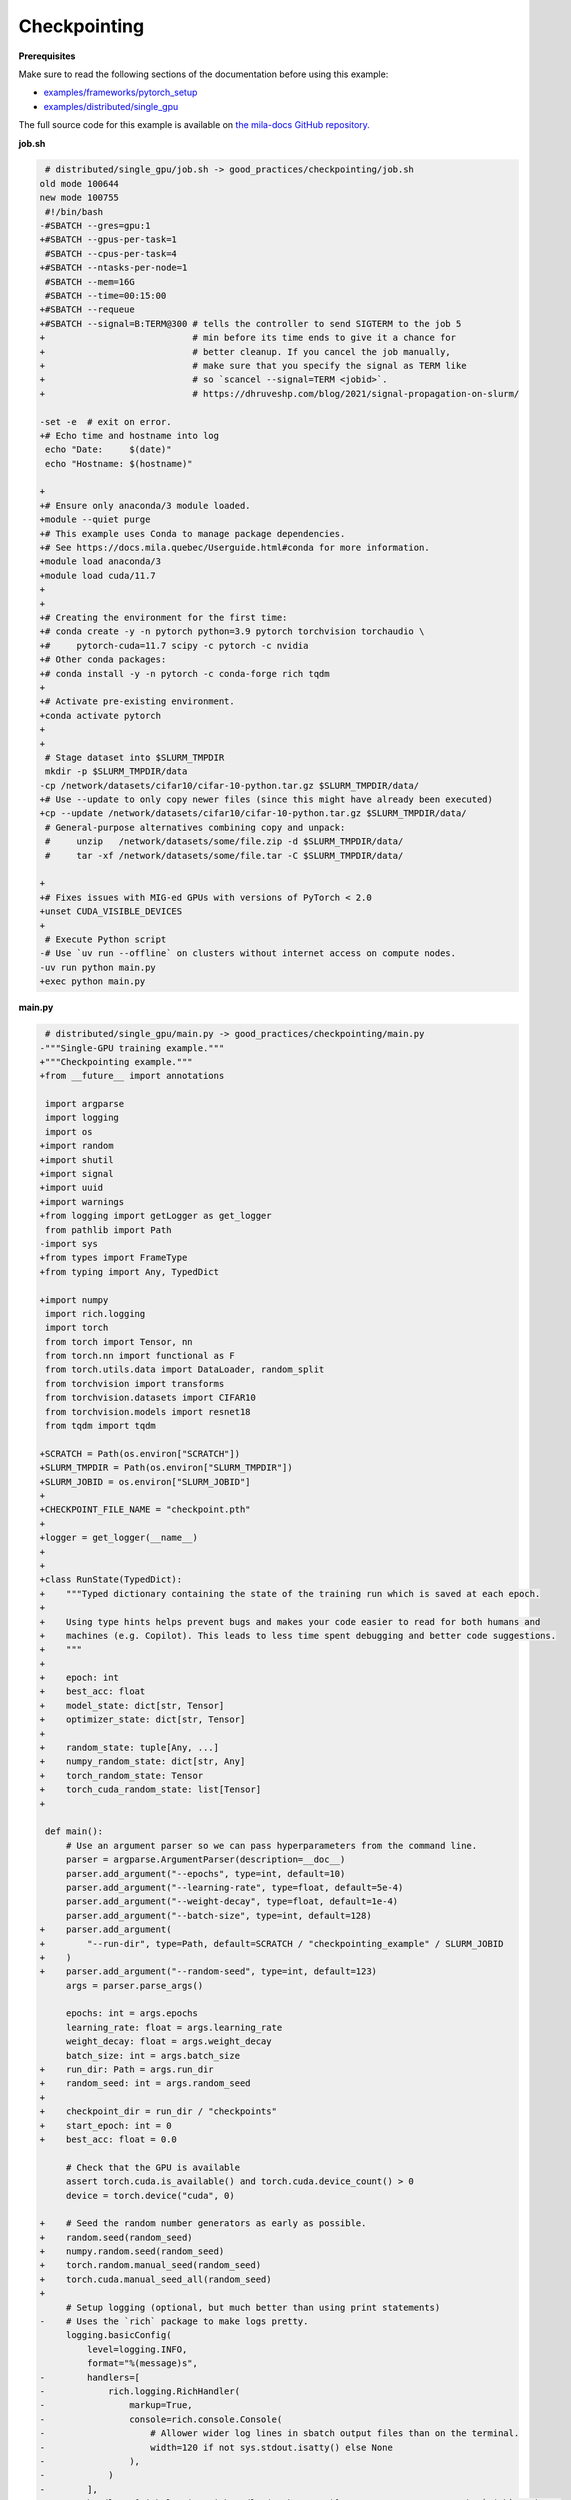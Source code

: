 .. NOTE: This file is auto-generated from examples/good_practices/checkpointing/index.rst
.. This is done so this file can be easily viewed from the GitHub UI.
.. **DO NOT EDIT**

Checkpointing
=============


**Prerequisites**

Make sure to read the following sections of the documentation before using this
example:

* `examples/frameworks/pytorch_setup <https://github.com/mila-iqia/mila-docs/tree/master/docs/examples/frameworks/pytorch_setup>`_
* `examples/distributed/single_gpu <https://github.com/mila-iqia/mila-docs/tree/master/docs/examples/distributed/single_gpu>`_

The full source code for this example is available on `the mila-docs GitHub
repository.
<https://github.com/mila-iqia/mila-docs/tree/master/docs/examples/good_practices/checkpointing>`_


**job.sh**

.. code:: diff

    # distributed/single_gpu/job.sh -> good_practices/checkpointing/job.sh
   old mode 100644
   new mode 100755
    #!/bin/bash
   -#SBATCH --gres=gpu:1
   +#SBATCH --gpus-per-task=1
    #SBATCH --cpus-per-task=4
   +#SBATCH --ntasks-per-node=1
    #SBATCH --mem=16G
    #SBATCH --time=00:15:00
   +#SBATCH --requeue
   +#SBATCH --signal=B:TERM@300 # tells the controller to send SIGTERM to the job 5
   +                            # min before its time ends to give it a chance for
   +                            # better cleanup. If you cancel the job manually,
   +                            # make sure that you specify the signal as TERM like
   +                            # so `scancel --signal=TERM <jobid>`.
   +                            # https://dhruveshp.com/blog/2021/signal-propagation-on-slurm/

   -set -e  # exit on error.
   +# Echo time and hostname into log
    echo "Date:     $(date)"
    echo "Hostname: $(hostname)"

   +
   +# Ensure only anaconda/3 module loaded.
   +module --quiet purge
   +# This example uses Conda to manage package dependencies.
   +# See https://docs.mila.quebec/Userguide.html#conda for more information.
   +module load anaconda/3
   +module load cuda/11.7
   +
   +
   +# Creating the environment for the first time:
   +# conda create -y -n pytorch python=3.9 pytorch torchvision torchaudio \
   +#     pytorch-cuda=11.7 scipy -c pytorch -c nvidia
   +# Other conda packages:
   +# conda install -y -n pytorch -c conda-forge rich tqdm
   +
   +# Activate pre-existing environment.
   +conda activate pytorch
   +
   +
    # Stage dataset into $SLURM_TMPDIR
    mkdir -p $SLURM_TMPDIR/data
   -cp /network/datasets/cifar10/cifar-10-python.tar.gz $SLURM_TMPDIR/data/
   +# Use --update to only copy newer files (since this might have already been executed)
   +cp --update /network/datasets/cifar10/cifar-10-python.tar.gz $SLURM_TMPDIR/data/
    # General-purpose alternatives combining copy and unpack:
    #     unzip   /network/datasets/some/file.zip -d $SLURM_TMPDIR/data/
    #     tar -xf /network/datasets/some/file.tar -C $SLURM_TMPDIR/data/

   +
   +# Fixes issues with MIG-ed GPUs with versions of PyTorch < 2.0
   +unset CUDA_VISIBLE_DEVICES
   +
    # Execute Python script
   -# Use `uv run --offline` on clusters without internet access on compute nodes.
   -uv run python main.py
   +exec python main.py


**main.py**

.. code:: diff

    # distributed/single_gpu/main.py -> good_practices/checkpointing/main.py
   -"""Single-GPU training example."""
   +"""Checkpointing example."""
   +from __future__ import annotations

    import argparse
    import logging
    import os
   +import random
   +import shutil
   +import signal
   +import uuid
   +import warnings
   +from logging import getLogger as get_logger
    from pathlib import Path
   -import sys
   +from types import FrameType
   +from typing import Any, TypedDict

   +import numpy
    import rich.logging
    import torch
    from torch import Tensor, nn
    from torch.nn import functional as F
    from torch.utils.data import DataLoader, random_split
    from torchvision import transforms
    from torchvision.datasets import CIFAR10
    from torchvision.models import resnet18
    from tqdm import tqdm

   +SCRATCH = Path(os.environ["SCRATCH"])
   +SLURM_TMPDIR = Path(os.environ["SLURM_TMPDIR"])
   +SLURM_JOBID = os.environ["SLURM_JOBID"]
   +
   +CHECKPOINT_FILE_NAME = "checkpoint.pth"
   +
   +logger = get_logger(__name__)
   +
   +
   +class RunState(TypedDict):
   +    """Typed dictionary containing the state of the training run which is saved at each epoch.
   +
   +    Using type hints helps prevent bugs and makes your code easier to read for both humans and
   +    machines (e.g. Copilot). This leads to less time spent debugging and better code suggestions.
   +    """
   +
   +    epoch: int
   +    best_acc: float
   +    model_state: dict[str, Tensor]
   +    optimizer_state: dict[str, Tensor]
   +
   +    random_state: tuple[Any, ...]
   +    numpy_random_state: dict[str, Any]
   +    torch_random_state: Tensor
   +    torch_cuda_random_state: list[Tensor]
   +

    def main():
        # Use an argument parser so we can pass hyperparameters from the command line.
        parser = argparse.ArgumentParser(description=__doc__)
        parser.add_argument("--epochs", type=int, default=10)
        parser.add_argument("--learning-rate", type=float, default=5e-4)
        parser.add_argument("--weight-decay", type=float, default=1e-4)
        parser.add_argument("--batch-size", type=int, default=128)
   +    parser.add_argument(
   +        "--run-dir", type=Path, default=SCRATCH / "checkpointing_example" / SLURM_JOBID
   +    )
   +    parser.add_argument("--random-seed", type=int, default=123)
        args = parser.parse_args()

        epochs: int = args.epochs
        learning_rate: float = args.learning_rate
        weight_decay: float = args.weight_decay
        batch_size: int = args.batch_size
   +    run_dir: Path = args.run_dir
   +    random_seed: int = args.random_seed
   +
   +    checkpoint_dir = run_dir / "checkpoints"
   +    start_epoch: int = 0
   +    best_acc: float = 0.0

        # Check that the GPU is available
        assert torch.cuda.is_available() and torch.cuda.device_count() > 0
        device = torch.device("cuda", 0)

   +    # Seed the random number generators as early as possible.
   +    random.seed(random_seed)
   +    numpy.random.seed(random_seed)
   +    torch.random.manual_seed(random_seed)
   +    torch.cuda.manual_seed_all(random_seed)
   +
        # Setup logging (optional, but much better than using print statements)
   -    # Uses the `rich` package to make logs pretty.
        logging.basicConfig(
            level=logging.INFO,
            format="%(message)s",
   -        handlers=[
   -            rich.logging.RichHandler(
   -                markup=True,
   -                console=rich.console.Console(
   -                    # Allower wider log lines in sbatch output files than on the terminal.
   -                    width=120 if not sys.stdout.isatty() else None
   -                ),
   -            )
   -        ],
   +        handlers=[rich.logging.RichHandler(markup=True)],  # Very pretty, uses the `rich` package.
        )

   -    logger = logging.getLogger(__name__)
   -
   -    # Create a model and move it to the GPU.
   +    # Create a model.
        model = resnet18(num_classes=10)
   -    model.to(device=device)

   -    optimizer = torch.optim.AdamW(
   -        model.parameters(), lr=learning_rate, weight_decay=weight_decay
   -    )
   +    # Move the model to the GPU.
   +    model.to(device=device)

   -    # Setup CIFAR10
   +    optimizer = torch.optim.AdamW(model.parameters(), lr=learning_rate, weight_decay=weight_decay)
   +
   +    # Try to resume from a checkpoint, if one exists.
   +    checkpoint: RunState | None = load_checkpoint(checkpoint_dir, map_location=device)
   +    if checkpoint:
   +        start_epoch = checkpoint["epoch"] + 1  # +1 to start at the next epoch.
   +        best_acc = checkpoint["best_acc"]
   +        model.load_state_dict(checkpoint["model_state"])
   +        optimizer.load_state_dict(checkpoint["optimizer_state"])
   +        random.setstate(checkpoint["random_state"])
   +        numpy.random.set_state(checkpoint["numpy_random_state"])
   +        # NOTE: Need to move those tensors to CPU before they can be loaded.
   +        torch.random.set_rng_state(checkpoint["torch_random_state"].cpu())
   +        torch.cuda.random.set_rng_state_all(t.cpu() for t in checkpoint["torch_cuda_random_state"])
   +        logger.info(f"Resuming training at epoch {start_epoch} (best_acc={best_acc:.2%}).")
   +    else:
   +        logger.info(f"No checkpoints found in {checkpoint_dir}. Training from scratch.")
   +
   +    # Setup the dataset
        num_workers = get_num_workers()
   -    dataset_path = Path(os.environ.get("SLURM_TMPDIR", ".")) / "data"
   +    dataset_path = (SLURM_TMPDIR or Path("..")) / "data"
   +
        train_dataset, valid_dataset, test_dataset = make_datasets(str(dataset_path))
        train_dataloader = DataLoader(
            train_dataset,
            batch_size=batch_size,
            num_workers=num_workers,
            shuffle=True,
   +        # generator=torch.Generator().manual_seed(random_seed),
        )
        valid_dataloader = DataLoader(
            valid_dataset,
            batch_size=batch_size,
            num_workers=num_workers,
            shuffle=False,
   +        # generator=torch.Generator().manual_seed(random_seed),
        )
   -    test_dataloader = DataLoader(  # NOTE: Not used in this example.
   +    test_dataloader = DataLoader(  # NOTE: Not used in this example.  # noqa
            test_dataset,
            batch_size=batch_size,
            num_workers=num_workers,
            shuffle=False,
        )

   -    # Checkout the "checkpointing and preemption" example for more info!
   -    logger.debug("Starting training from scratch.")
   +    def signal_handler(signum: int, frame: FrameType | None):
   +        """Called before the job gets pre-empted or reaches the time-limit.
   +
   +        This should run quickly. Performing a full checkpoint here mid-epoch is not recommended.
   +        """
   +        signal_enum = signal.Signals(signum)
   +        logger.error(f"Job received a {signal_enum.name} signal!")
   +        # Perform quick actions that will help the job resume later.
   +        # If you use Weights & Biases: https://docs.wandb.ai/guides/runs/resuming#preemptible-sweeps
   +        # if wandb.run:
   +        #     wandb.mark_preempting()

   -    for epoch in range(epochs):
   +    signal.signal(signal.SIGTERM, signal_handler)  # Before getting pre-empted and requeued.
   +    signal.signal(signal.SIGUSR1, signal_handler)  # Before reaching the end of the time limit.
   +
   +    for epoch in range(start_epoch, epochs):
            logger.debug(f"Starting epoch {epoch}/{epochs}")

   -        # Set the model in training mode (important for e.g. BatchNorm and Dropout layers)
   +        # Set the model in training mode (this is important for e.g. BatchNorm and Dropout layers)
            model.train()

   -        # NOTE: using a progress bar from tqdm because it's nicer than using `print`.
   +        # NOTE: using a progress bar from tqdm much nicer than using `print`s).
            progress_bar = tqdm(
                total=len(train_dataloader),
                desc=f"Train epoch {epoch}",
   -            disable=not sys.stdout.isatty(),  # Disable progress bar in non-interactive environments.
   +            unit_scale=train_dataloader.batch_size or 1,
   +            unit="samples",
            )

            # Training loop
   +        batch: tuple[Tensor, Tensor]
            for batch in train_dataloader:
                # Move the batch to the GPU before we pass it to the model
                batch = tuple(item.to(device) for item in batch)
                x, y = batch

                # Forward pass
                logits: Tensor = model(x)

                loss = F.cross_entropy(logits, y)

                optimizer.zero_grad()
                loss.backward()
                optimizer.step()

                # Calculate some metrics:
                n_correct_predictions = logits.detach().argmax(-1).eq(y).sum()
                n_samples = y.shape[0]
                accuracy = n_correct_predictions / n_samples

                logger.debug(f"Accuracy: {accuracy.item():.2%}")
                logger.debug(f"Average Loss: {loss.item()}")

   -            # Advance the progress bar one step and update the progress bar text.
   +            # Advance the progress bar one step, and update the text displayed in the progress bar.
                progress_bar.update(1)
                progress_bar.set_postfix(loss=loss.item(), accuracy=accuracy.item())
            progress_bar.close()

            val_loss, val_accuracy = validation_loop(model, valid_dataloader, device)
   -        logger.info(
   -            f"Epoch {epoch}: Val loss: {val_loss:.3f} accuracy: {val_accuracy:.2%}"
   -        )
   +        logger.info(f"Epoch {epoch}: Val loss: {val_loss:.3f} accuracy: {val_accuracy:.2%}")
   +
   +        # remember best accuracy and save the current state.
   +        is_best = val_accuracy > best_acc
   +        best_acc = max(val_accuracy, best_acc)
   +
   +        if checkpoint_dir is not None:
   +            save_checkpoint(
   +                checkpoint_dir,
   +                is_best,
   +                RunState(
   +                    epoch=epoch,
   +                    model_state=model.state_dict(),
   +                    optimizer_state=optimizer.state_dict(),
   +                    random_state=random.getstate(),
   +                    numpy_random_state=numpy.random.get_state(legacy=False),
   +                    torch_random_state=torch.random.get_rng_state(),
   +                    torch_cuda_random_state=torch.cuda.random.get_rng_state_all(),
   +                    best_acc=best_acc,
   +                ),
   +            )

        print("Done!")


    @torch.no_grad()
    def validation_loop(model: nn.Module, dataloader: DataLoader, device: torch.device):
        model.eval()

        total_loss = 0.0
        n_samples = 0
        correct_predictions = 0

        for batch in dataloader:
            batch = tuple(item.to(device) for item in batch)
            x, y = batch

            logits: Tensor = model(x)
            loss = F.cross_entropy(logits, y)

            batch_n_samples = x.shape[0]
   -        batch_correct_predictions = logits.argmax(-1).eq(y).sum()
   +        batch_correct_predictions = logits.argmax(-1).eq(y).sum().item()

            total_loss += loss.item()
            n_samples += batch_n_samples
   -        correct_predictions += batch_correct_predictions
   +        correct_predictions += int(batch_correct_predictions)

        accuracy = correct_predictions / n_samples
        return total_loss, accuracy


    def make_datasets(
        dataset_path: str,
        val_split: float = 0.1,
        val_split_seed: int = 42,
    ):
        """Returns the training, validation, and test splits for CIFAR10.

        NOTE: We don't use image transforms here for simplicity.
        Having different transformations for train and validation would complicate things a bit.
        Later examples will show how to do the train/val/test split properly when using transforms.
        """
        train_dataset = CIFAR10(
            root=dataset_path, transform=transforms.ToTensor(), download=True, train=True
        )
        test_dataset = CIFAR10(
            root=dataset_path, transform=transforms.ToTensor(), download=True, train=False
        )
        # Split the training dataset into a training and validation set.
   -    n_samples = len(train_dataset)
   -    n_valid = int(val_split * n_samples)
   -    n_train = n_samples - n_valid
        train_dataset, valid_dataset = random_split(
   -        train_dataset, (n_train, n_valid), torch.Generator().manual_seed(val_split_seed)
   +        train_dataset, ((1 - val_split), val_split), torch.Generator().manual_seed(val_split_seed)
        )
        return train_dataset, valid_dataset, test_dataset


    def get_num_workers() -> int:
   -    """Gets the optimal number of DatLoader workers to use in the current job."""
   +    """Gets the optimal number of DataLoader workers to use in the current job."""
        if "SLURM_CPUS_PER_TASK" in os.environ:
            return int(os.environ["SLURM_CPUS_PER_TASK"])
        if hasattr(os, "sched_getaffinity"):
            return len(os.sched_getaffinity(0))
        return torch.multiprocessing.cpu_count()


   +def load_checkpoint(checkpoint_dir: Path, **torch_load_kwargs) -> RunState | None:
   +    """Loads the latest checkpoint if possible, otherwise returns `None`."""
   +    checkpoint_file = checkpoint_dir / CHECKPOINT_FILE_NAME
   +    restart_count = int(os.environ.get("SLURM_RESTART_COUNT", 0))
   +    if restart_count:
   +        logger.info(f"NOTE: This job has been restarted {restart_count} times by SLURM.")
   +
   +    if not checkpoint_file.exists():
   +        logger.debug(f"No checkpoint found in checkpoints dir ({checkpoint_dir}).")
   +        if restart_count:
   +            logger.warning(
   +                RuntimeWarning(
   +                    f"This job has been restarted {restart_count} times by SLURM, but no "
   +                    "checkpoint was found! This either means that your checkpointing code is "
   +                    "broken, or that the job did not reach the checkpointing portion of your "
   +                    "training loop."
   +                )
   +            )
   +        return None
   +
   +    checkpoint_state: dict = torch.load(checkpoint_file, **torch_load_kwargs)
   +
   +    missing_keys = set(checkpoint_state.keys()) - RunState.__required_keys__
   +    if missing_keys:
   +        warnings.warn(
   +            RuntimeWarning(
   +                f"Checkpoint at {checkpoint_file} is missing the following keys: {missing_keys}. "
   +                f"Ignoring this checkpoint."
   +            )
   +        )
   +        return None
   +
   +    logger.debug(f"Resuming from the checkpoint file at {checkpoint_file}")
   +    state: RunState = checkpoint_state  # type: ignore
   +    return state
   +
   +
   +def save_checkpoint(checkpoint_dir: Path, is_best: bool, state: RunState):
   +    """Saves a checkpoint with the current state of the run in the checkpoint dir.
   +
   +    The best checkpoint is also updated if `is_best` is `True`.
   +
   +    Parameters
   +    ----------
   +    checkpoint_dir: The checkpoint directory.
   +    is_best: Whether this is the best checkpoint so far.
   +    state: The dictionary containing all the things to save.
   +    """
   +    checkpoint_dir.mkdir(parents=True, exist_ok=True)
   +    checkpoint_file = checkpoint_dir / CHECKPOINT_FILE_NAME
   +
   +    # Use a unique ID to avoid any potential collisions.
   +    unique_id = uuid.uuid1()
   +    temp_checkpoint_file = checkpoint_file.with_suffix(f".temp{unique_id}")
   +
   +    torch.save(state, temp_checkpoint_file)
   +    os.replace(temp_checkpoint_file, checkpoint_file)
   +
   +    if is_best:
   +        best_checkpoint_file = checkpoint_file.with_name("model_best.pth")
   +        temp_best_checkpoint_file = best_checkpoint_file.with_suffix(f".temp{unique_id}")
   +        shutil.copyfile(checkpoint_file, temp_best_checkpoint_file)
   +        os.replace(temp_best_checkpoint_file, best_checkpoint_file)
   +
   +
    if __name__ == "__main__":
        main()


**Running this example**

.. code-block:: bash

   $ sbatch job.sh
